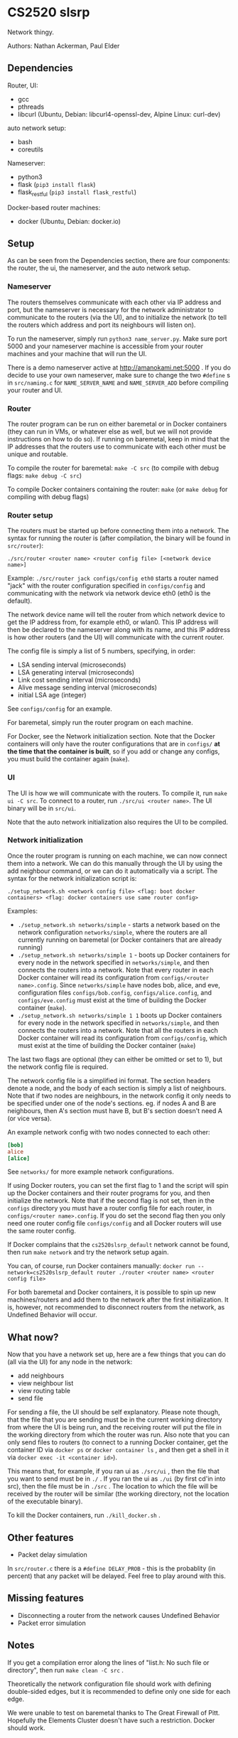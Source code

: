 * CS2520 slsrp

Network thingy.

Authors: Nathan Ackerman, Paul Elder

** Dependencies

Router, UI:
- gcc
- pthreads
- libcurl (Ubuntu, Debian: libcurl4-openssl-dev, Alpine Linux: curl-dev)

auto network setup:
- bash
- coreutils

Nameserver:
- python3
- flask (~pip3 install flask~)
- flask_restful (~pip3 install flask_restful~)

Docker-based router machines:
- docker (Ubuntu, Debian: docker.io)

** Setup

As can be seen from the Dependencies section, there are four components: the
router, the ui, the nameserver, and the auto network setup.

*** Nameserver

The routers themselves communicate with each other via IP address and port,
but the nameserver is necessary for the network administrator to communicate
to the routers (via the UI), and to initialize the network (to tell the
routers which address and port its neighbours will listen on).

To run the nameserver, simply run ~python3 name_server.py~. Make sure port
5000 and your nameserver machine is accessible from your router machines and
your machine that will run the UI.

There is a demo nameserver active at http://amanokami.net:5000 . If you do
decide to use your own nameserver, make sure to change the two ~#define~ s in
~src/naming.c~ for ~NAME_SERVER_NAME~ and ~NAME_SERVER_ADD~ before compiling
your router and UI.

*** Router

The router program can be run on either baremetal or in Docker containers
(they can run in VMs, or whatever else as well, but we will not provide
instructions on how to do so). If running on baremetal, keep in mind that the
IP addresses that the routers use to communicate with each other must be
unique and routable.

To compile the router for baremetal: ~make -C src~ (to compile with debug
flags: ~make debug -C src~)

To compile Docker containers containing the router: ~make~ (or ~make debug~
for compiling with debug flags)

*** Router setup

The routers must be started up before connecting them into a network. The
syntax for running the router is (after compilation, the binary will be found
in ~src/router~):

~./src/router <router name> <router config file> [<network device name>]~

Example: ~./src/router jack configs/config eth0~ starts a router named "jack"
with the router configuration specified in ~configs/config~ and communicating
with the network via network device eth0 (eth0 is the default).

The network device name will tell the router from which network device to get
the IP address from, for example eth0, or wlan0. This IP address will then be
declared to the nameserver along with its name, and this IP address is how
other routers (and the UI) will communicate with the current router.

The config file is simply a list of 5 numbers, specifying, in order:
- LSA sending interval (microseconds)
- LSA generating interval (microseconds)
- Link cost sending interval (microseconds)
- Alive message sending interval (microseconds)
- initial LSA age (integer)

See ~configs/config~ for an example.

For baremetal, simply run the router program on each machine.

For Docker, see the Network initialization section. Note that the Docker
containers will only have the router configurations that are in ~configs/~
*at the time that the container is built*, so if you add or change any
configs, you must build the container again (~make~).

*** UI

The UI is how we will communicate with the routers. To compile it, run
~make ui -C src~. To connect to a router, run ~./src/ui <router name>~. The UI
binary will be in ~src/ui~.

Note that the auto network initialization also requires the UI to be
compiled.

*** Network initialization

Once the router program is running on each machine, we can now connect them
into a network. We can do this manually through the UI by using the add
neighbour command, or we can do it automatically via a script. The syntax for
the network initialization script is:

~./setup_network.sh <network config file> <flag: boot docker containers> <flag: docker containers use same router config>~

Examples:
- ~./setup_network.sh networks/simple~ - starts a network based on the
  network configuration ~networks/simple~, where the routers are all
  currently running on baremetal (or Docker containers that are already running)
- ~./setup_network.sh networks/simple 1~ - boots up Docker containers for every
  node in the network specified in ~networks/simple~, and then connects the
  routers into a network. Note that every router in each Docker container
  will read its configuration from ~configs/<router name>.config~. Since
  ~networks/simple~ have nodes bob, alice, and eve, configuration files
  ~configs/bob.config~, ~configs/alice.config~, and ~configs/eve.config~ must
  exist at the time of building the Docker container (~make~).
- ~./setup_network.sh networks/simple 1 1~ boots up Docker containers for
  every node in the network specified in ~networks/simple~, and then
  connects the routers into a network. Note that all the routers in each
  Docker container will read its configuration from ~configs/config~, which
  must exist at the time of building the Docker container (~make~)

The last two flags are optional (they can either be omitted or set to 1), but
the network config file is required.

The network config file is a simplified ini format. The section headers
denote a node, and the body of each section is simply a list of neighbours.
Note that if two nodes are neighbours, in the network config it only needs to
be specified under one of the node's sections. eg. if nodes A and B are
neighbours, then A's section must have B, but B's section doesn't need A (or
vice versa).

An example network config with two nodes connected to each other:
#+BEGIN_SRC ini
[bob]
alice
[alice]
#+END_SRC

See ~networks/~ for more example network configurations.

If using Docker routers, you can set the first flag to 1 and the script will
spin up the Docker containers and their router programs for you, and then
initialize the network. Note that if the second flag is not set, then in the
~configs~ directory you must have a router config file for each router, in
~configs/<router name>.config~. If you do set the second flag
then you only need one router config file ~configs/config~ and all Docker
routers will use the same router config.

If Docker complains that the ~cs2520slsrp_default~ network cannot be found,
then run ~make network~ and try the network setup again.

You can, of course, run Docker containers manually:
~docker run --network=cs2520slsrp_default router ./router <router name> <router config file>~

For both baremetal and Docker containers, it is possible to spin up new
machines/routers and add them to the network after the first initialization.
It is, however, not recommended to disconnect routers from the network, as
Undefined Behavior will occur.

** What now?

Now that you have a network set up, here are a few things that you can do
(all via the UI) for any node in the network:

- add neighbours
- view neighbour list
- view routing table
- send file

For sending a file, the UI should be self explanatory. Please note though,
that the file that you are sending must be in the current working directory from
where the UI is being run, and the receiving router will put the file in the
working directory from which the router was run. Also note that you can only
send files to routers (to connect to a running Docker container, get the
container ID via ~docker ps~ or ~docker container ls~ , and then get a shell
in it via ~docker exec -it <container id>~).

This means that, for example, if you ran ui as ~./src/ui~ , then the file that
you want to send must be in ~./~ . If you ran the ui as ~./ui~ (by first
cd'in into src), then the file must be in ~./src~ . The location to which the
file will be received by the router will be similar (the working directory,
not the location of the executable binary).

To kill the Docker containers, run ~./kill_docker.sh~ .

** Other features

- Packet delay simulation

In ~src/router.c~ there is a ~#define DELAY_PROB~ - this is the probablity
(in percent) that any packet will be delayed. Feel free to play around with
this.

** Missing features

- Disconnecting a router from the network causes Undefined Behavior
- Packet error simulation

** Notes

If you get a compilation error along the lines of "list.h: No such file or
directory", then run ~make clean -C src~ .

Theoretically the network configuration file should work with defining
double-sided edges, but it is recommended to define only one side for each
edge.

We were unable to test on baremetal thanks to The Great Firewall of Pitt.
Hopefully the Elements Cluster doesn't have such a restriction. Docker should
work.

* Design

** Router Startup

When a router spins up, it registers its name, ip, and the listening port given by the OS to the
name server. The name server is how routers in the network initially find routers to
connect to. The router will then listen for connections on the listening port, spawning a new
thread to handle any packet it receives, which then passes the responsibility of the packet to
the thread that pertains to it.

** Name Server

The name server has two important functionalities. Firstly, it allows the routers to know
what port to find another router listening on (reported by the ui), since this is randomly decided by the OS, but
it also gives an important abstraction for the network administrators. The routers only work
off of ip addresses, but the name server lets the startup and UI control work off of human
readable names which the name server translates into IP addresses and ports.

** UI Control

To administer the router, the ui component communicates with a single router at a time 
through network sockets. We went with a network based UI because it enabled administering
any router on the network from any machine. It is lacking the obviously needed authentication
which we didn't implmenent per it not being within the scope of this project. Once a UI instance is
running, you can send the commands to the router to add a neighbour, obtain the neighbours list, 
obtain the routing table, and send a file.

** Adding Neighbours

A router that receives a UI command to add a neighbour will send a neighbour request to the
desired neighbour and wait for an ack. If the ack times out it will try again. It tries a total of
three times but this count may be changed. Upon neighbour acquisition, config variables are exchanged.
Sending intervals will adjust to the max interval of the two neighbours.

** Alive Messages

Once a router has obtained a neighbour, the alive thread will monitor if that neighbour is still alive.
If 10 (can be changed) alive messages go without an ack, the link is considered down.

** Link Cost Messages

While a neighbour is alive, the link cost thread will monitor the cost of the link to that neighbour.
It does this by timing the rtt for a link cost message. The cost is computed as an exponentially
decaying average.

** Link State Advertisements

LSA's are periodically created with the cost of links to each neighbouring router. They are then sent
to each of the router's neighbours, who also forward them. They use an increasing sequence number to
denote newer ones, and an age counter to account for errors in sequence numbers. When the router tries
to send its or someone else's LSA, it will wait for an ack and retry after a timeout. Only when it has
forwarded the LSA to each of its neighbours successfully will it stop sending that LSA until it gets a
newer one. LSAs are not sent back in the direction in which they came.

** Link State Database and Routing Table

With the knowledge from all of the LSAs, a router is able to build its view of the network
topology. The link state database is stored in the form of an adjacency matrix for ease of use in
building the routing table. The routing table is rebuilt periodically by running Dijkstra on the
LSD. Once the paths are computed, we can build a mapping from the destination router to the neighbouring router to
send the packet to.

** File Transfer

Now that the routers have a map of the network and know how to route packets within it, we are
able to do file transfer. When the UI sends a file to the router, the router will split it into fragments of 1200 
bytes of data plus the packet overhead. These fragments are stored at the receiving
router and rebuilt and written to a file when the last fragment has arrived. When routers receive file 
transfer packets, they check if they are the destination; if they are not, they use the routing 
table to decide who to forward the packet to to reach that destination. The sending thread of 
the sending router will die either when it receives acks of all of its fragments it needed to send,
or if a timeout occurs indicating the something is wrong and the file cannot be sent (this never actually happens).
